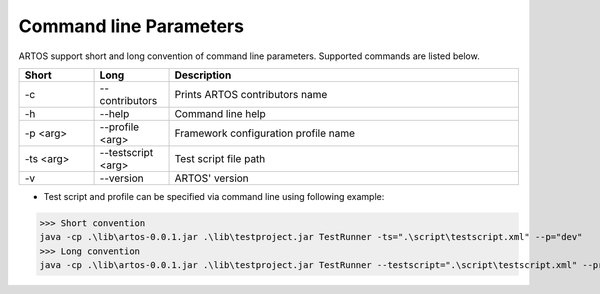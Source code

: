 Command line Parameters
***********************

ARTOS support short and long convention of command line parameters. Supported commands are listed below.

.. csv-table:: 
	:header: Short, Long, Description
	:widths: 15, 15, 70
	:stub-columns: 0
	
	-c,--contributors, Prints ARTOS contributors name
	-h,--help, Command line help
	-p <arg>,--profile <arg>, Framework configuration profile name
	-ts <arg>,--testscript <arg>, Test script file path
	-v,--version, ARTOS' version

..

* Test script and profile can be specified via command line using following example:

>>> Short convention 
java -cp .\lib\artos-0.0.1.jar .\lib\testproject.jar TestRunner -ts=".\script\testscript.xml" --p="dev"
>>> Long convention
java -cp .\lib\artos-0.0.1.jar .\lib\testproject.jar TestRunner --testscript=".\script\testscript.xml" --profile="dev"
         
                 
                          

        
    
                          

              